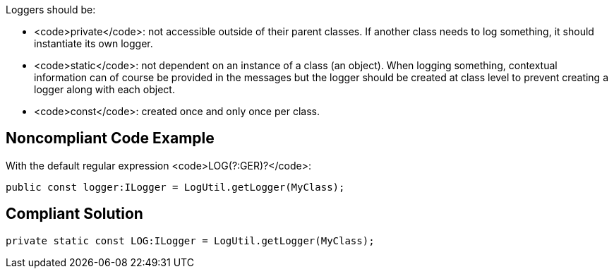 Loggers should be:

* <code>private</code>: not accessible outside of their parent classes. If another class needs to log something, it should instantiate its own logger.
* <code>static</code>: not dependent on an instance of a class (an object). When logging something, contextual information can of course be provided in the messages but the logger should be created at class level to prevent creating a logger along with each object.
* <code>const</code>: created once and only once per class.

== Noncompliant Code Example

With the default regular expression <code>LOG(?:GER)?</code>:

----
public const logger:ILogger = LogUtil.getLogger(MyClass);
----

== Compliant Solution

----
private static const LOG:ILogger = LogUtil.getLogger(MyClass);
----
